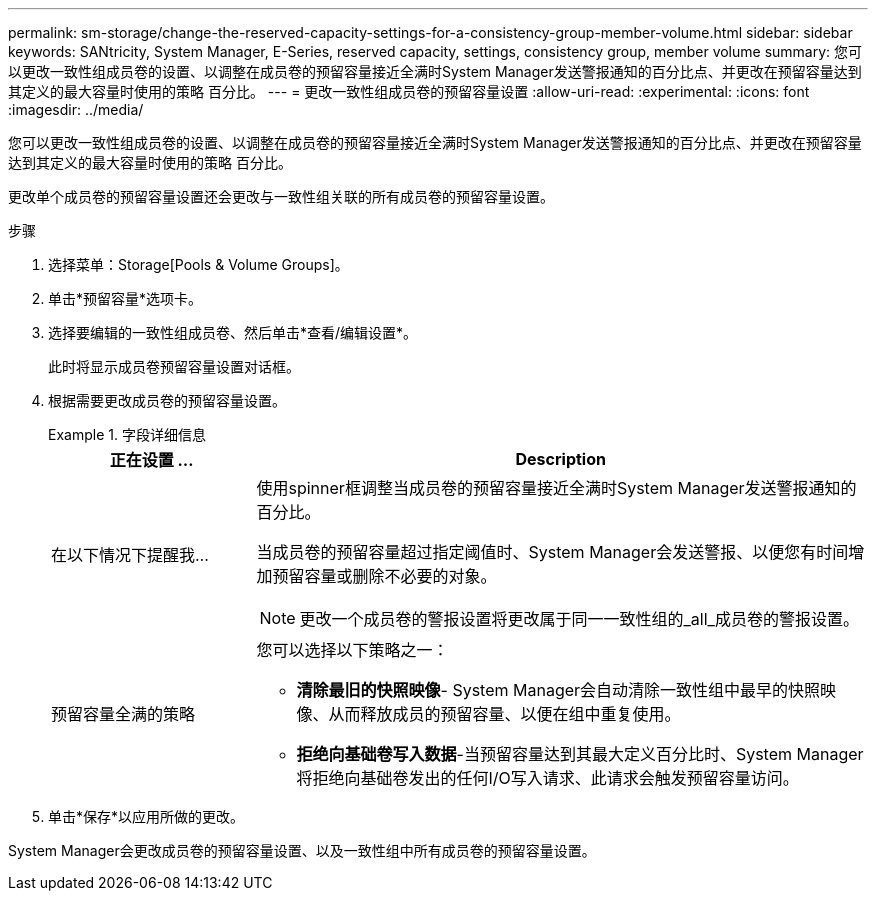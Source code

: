 ---
permalink: sm-storage/change-the-reserved-capacity-settings-for-a-consistency-group-member-volume.html 
sidebar: sidebar 
keywords: SANtricity, System Manager, E-Series, reserved capacity, settings, consistency group, member volume 
summary: 您可以更改一致性组成员卷的设置、以调整在成员卷的预留容量接近全满时System Manager发送警报通知的百分比点、并更改在预留容量达到其定义的最大容量时使用的策略 百分比。 
---
= 更改一致性组成员卷的预留容量设置
:allow-uri-read: 
:experimental: 
:icons: font
:imagesdir: ../media/


[role="lead"]
您可以更改一致性组成员卷的设置、以调整在成员卷的预留容量接近全满时System Manager发送警报通知的百分比点、并更改在预留容量达到其定义的最大容量时使用的策略 百分比。

更改单个成员卷的预留容量设置还会更改与一致性组关联的所有成员卷的预留容量设置。

.步骤
. 选择菜单：Storage[Pools & Volume Groups]。
. 单击*预留容量*选项卡。
. 选择要编辑的一致性组成员卷、然后单击*查看/编辑设置*。
+
此时将显示成员卷预留容量设置对话框。

. 根据需要更改成员卷的预留容量设置。
+
.字段详细信息
====
[cols="25h,~"]
|===
| 正在设置 ... | Description 


 a| 
在以下情况下提醒我...
 a| 
使用spinner框调整当成员卷的预留容量接近全满时System Manager发送警报通知的百分比。

当成员卷的预留容量超过指定阈值时、System Manager会发送警报、以便您有时间增加预留容量或删除不必要的对象。


NOTE: 更改一个成员卷的警报设置将更改属于同一一致性组的_all_成员卷的警报设置。



 a| 
预留容量全满的策略
 a| 
您可以选择以下策略之一：

** *清除最旧的快照映像*- System Manager会自动清除一致性组中最早的快照映像、从而释放成员的预留容量、以便在组中重复使用。
** *拒绝向基础卷写入数据*-当预留容量达到其最大定义百分比时、System Manager将拒绝向基础卷发出的任何I/O写入请求、此请求会触发预留容量访问。


|===
====
. 单击*保存*以应用所做的更改。


System Manager会更改成员卷的预留容量设置、以及一致性组中所有成员卷的预留容量设置。
